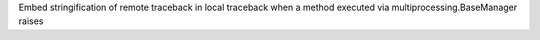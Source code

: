 Embed stringification of remote traceback in local traceback when a method
executed via multiprocessing.BaseManager raises

